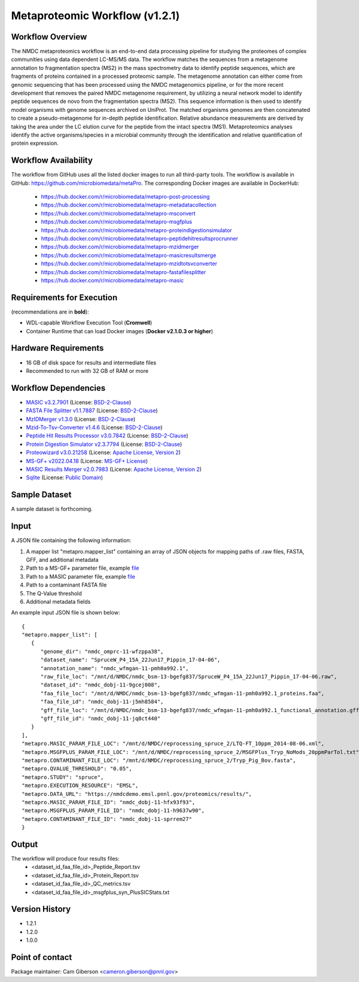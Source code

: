 Metaproteomic Workflow (v1.2.1)
========================================

.. image:: metap_workflow2024.svg
   :scale: 25%
   :alt: Metaproteomics workflow


Workflow Overview
-------
The NMDC metaproteomics workflow is an end-to-end data processing pipeline for studying the proteomes of complex communities using data dependent LC-MS/MS data. The workflow matches the sequences from a metagenome annotation to fragmentation spectra (MS2) in the mass spectrometry data to identify peptide sequences, which are fragments of proteins contained in a processed proteomic sample. The metagenome annotation can either come from genomic sequencing that has been processed using the NMDC metagenomics pipeline, or for the more recent development that removes the paired NMDC metagenome requirement, by utilizing a neural network model to identify peptide sequences de novo from the fragmentation spectra (MS2). This sequence information is then used to identify model organisms with genome sequences archived on UniProt. The matched organisms genomes are then concatenated to create a pseudo-metagenome for in-depth peptide identification. Relative abundance measurements are derived by taking the area under the LC elution curve for the peptide from the intact spectra (MS1).
Metaproteomics analyses identify the active organisms/species in a microbial community through the identification and relative quantification of protein expression.


Workflow Availability
---------------------

The workflow from GitHub uses all the listed docker images to run all third-party tools.
The workflow is available in GitHub: https://github.com/microbiomedata/metaPro. 
The corresponding Docker images are available in DockerHub: 
   - https://hub.docker.com/r/microbiomedata/metapro-post-processing
   - https://hub.docker.com/r/microbiomedata/metapro-metadatacollection
   - https://hub.docker.com/r/microbiomedata/metapro-msconvert
   - https://hub.docker.com/r/microbiomedata/metapro-msgfplus
   - https://hub.docker.com/r/microbiomedata/metapro-proteindigestionsimulator
   - https://hub.docker.com/r/microbiomedata/metapro-peptidehitresultsprocrunner
   - https://hub.docker.com/r/microbiomedata/metapro-mzidmerger
   - https://hub.docker.com/r/microbiomedata/metapro-masicresultsmerge
   - https://hub.docker.com/r/microbiomedata/metapro-mzidtotsvconverter
   - https://hub.docker.com/r/microbiomedata/metapro-fastafilesplitter
   - https://hub.docker.com/r/microbiomedata/metapro-masic


Requirements for Execution
--------------------------

(recommendations are in **bold**):
  
- WDL-capable Workflow Execution Tool (**Cromwell**)
- Container Runtime that can load Docker images (**Docker v2.1.0.3 or higher**) 


Hardware Requirements
---------------------

- 16 GB of disk space for results and intermediate files
- Recommended to run with 32 GB of RAM or more 


Workflow Dependencies
---------------------
 
- `MASIC v3.2.7901 <https://github.com/PNNL-Comp-Mass-Spec/MASIC>`_ (License: `BSD-2-Clause <https://opensource.org/licenses/BSD-2-Clause>`_)
- `FASTA File Splitter v1.1.7887 <https://github.com/PNNL-Comp-Mass-Spec/Fasta-File-Splitter>`_ (License: `BSD-2-Clause <https://opensource.org/licenses/BSD-2-Clause>`_)
- `MzIDMerger v1.3.0 <https://github.com/PNNL-Comp-Mass-Spec/MzidMerger>`_ (License: `BSD-2-Clause <https://opensource.org/licenses/BSD-2-Clause>`_)
- `Mzid-To-Tsv-Converter v1.4.6 <https://github.com/PNNL-Comp-Mass-Spec/Mzid-To-Tsv-Converter>`_ (License: `BSD-2-Clause <https://opensource.org/licenses/BSD-2-Clause>`_)
- `Peptide Hit Results Processor v3.0.7842 <https://github.com/PNNL-Comp-Mass-Spec/PHRP>`_ (License: `BSD-2-Clause <https://opensource.org/licenses/BSD-2-Clause>`_)
- `Protein Digestion Simulator v2.3.7794 <https://github.com/PNNL-Comp-Mass-Spec/Protein-Digestion-Simulator>`_ (License: `BSD-2-Clause <https://opensource.org/licenses/BSD-2-Clause>`_)
- `Proteowizard v3.0.21258 <https://proteowizard.sourceforge.io/download.html>`_ (License: `Apache License, Version 2 <https://proteowizard.sourceforge.io/licenses.html>`_)
- `MS-GF+ v2022.04.18 <https://github.com/MSGFPlus/msgfplus>`_ (License: `MS-GF+ License <https://github.com/MSGFPlus/msgfplus/blob/master/LICENSE.txt>`_)
- `MASIC Results Merger v2.0.7983 <https://github.com/PNNL-Comp-Mass-Spec/MASIC-Results-Merger>`_ (License: `Apache License, Version 2 <https://opensource.org/licenses/Apache-2.0>`_)
- `Sqlite <https://www.sqlite.org/index.html>`_ (License: `Public Domain <https://www.sqlite.org/copyright.html>`_)


Sample Dataset
-----------------

A sample dataset is forthcoming.


Input
-----

A JSON file containing the following information:

1. A mapper list "metapro.mapper_list" containing an array of JSON objects for mapping paths of .raw files, FASTA, GFF, and additional metadata
2. Path to a MS-GF+ parameter file, example `file <https://github.com/microbiomedata/metaPro/blob/master/storage/parameters/LTQ-FT_10ppm_2014-08-06.xml>`_
3. Path to a MASIC parameter file, example `file <https://github.com/microbiomedata/metaPro/blob/master/storage/parameters/MSGFPlus_Tryp_NoMods_20ppmParTol.txt>`_
4. Path to a contaminant FASTA file
5. The Q-Value threshold
6. Additional metadata fields

An example input JSON file is shown below::

   {
   "metapro.mapper_list": [
      {
         "genome_dir": "nmdc_omprc-11-wfzppa38",
         "dataset_name": "SpruceW_P4_15A_22Jun17_Pippin_17-04-06",
         "annotation_name": "nmdc_wfmgan-11-pmh0a992.1",
         "raw_file_loc": "/mnt/d/NMDC/nmdc_bsm-13-bgefg837/SpruceW_P4_15A_22Jun17_Pippin_17-04-06.raw",
         "dataset_id": "nmdc_dobj-11-9gcej008",
         "faa_file_loc": "/mnt/d/NMDC/nmdc_bsm-13-bgefg837/nmdc_wfmgan-11-pmh0a992.1_proteins.faa",
         "faa_file_id": "nmdc_dobj-11-j5mh8584",
         "gff_file_loc": "/mnt/d/NMDC/nmdc_bsm-13-bgefg837/nmdc_wfmgan-11-pmh0a992.1_functional_annotation.gff",
         "gff_file_id": "nmdc_dobj-11-jq8ct440"
      }
   ],
   "metapro.MASIC_PARAM_FILE_LOC": "/mnt/d/NMDC/reprocessing_spruce_2/LTQ-FT_10ppm_2014-08-06.xml",
   "metapro.MSGFPLUS_PARAM_FILE_LOC": "/mnt/d/NMDC/reprocessing_spruce_2/MSGFPlus_Tryp_NoMods_20ppmParTol.txt",
   "metapro.CONTAMINANT_FILE_LOC": "/mnt/d/NMDC/reprocessing_spruce_2/Tryp_Pig_Bov.fasta",
   "metapro.QVALUE_THRESHOLD": "0.05",
   "metapro.STUDY": "spruce",
   "metapro.EXECUTION_RESOURCE": "EMSL",
   "metapro.DATA_URL": "https://nmdcdemo.emsl.pnnl.gov/proteomics/results/",
   "metapro.MASIC_PARAM_FILE_ID": "nmdc_dobj-11-hfx93f93",
   "metapro.MSGFPLUS_PARAM_FILE_ID": "nmdc_dobj-11-h9637w90",
   "metapro.CONTAMINANT_FILE_ID": "nmdc_dobj-11-sprrem27"
   }


Output
------

The workflow will produce four results files:
   - <dataset_id_faa_file_id>_Peptide_Report.tsv
   - <dataset_id_faa_file_id>_Protein_Report.tsv
   - <dataset_id_faa_file_id>_QC_metrics.tsv
   - <dataset_id_faa_file_id>_msgfplus_syn_PlusSICStats.txt


Version History
---------------

- 1.2.1
- 1.2.0
- 1.0.0


Point of contact
----------------

Package maintainer: Cam Giberson <cameron.giberson@pnnl.gov>
